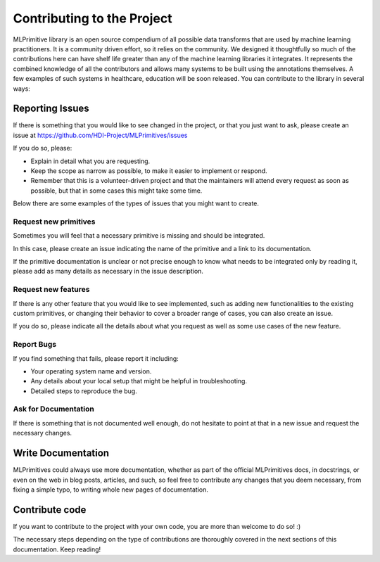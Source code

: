 Contributing to the Project
===========================

MLPrimitive library is an open source compendium of all possible data transforms that are used by
machine learning practitioners. It is a community driven effort, so it relies on the community.
We designed it thoughtfully so much of the contributions here can have shelf life greater than
any of the machine learning libraries it integrates. It represents the combined knowledge of all
the contributors and allows many systems to be built using the annotations themselves. A few
examples of such systems in healthcare, education will be soon released. You can contribute to
the library in several ways:

Reporting Issues
----------------

If there is something that you would like to see changed in the project, or that you just want
to ask, please create an issue at https://github.com/HDI-Project/MLPrimitives/issues

If you do so, please:

* Explain in detail what you are requesting.
* Keep the scope as narrow as possible, to make it easier to implement or respond.
* Remember that this is a volunteer-driven project and that the maintainers will attend every
  request as soon as possible, but that in some cases this might take some time.

Below there are some examples of the types of issues that you might want to create.

Request new primitives
~~~~~~~~~~~~~~~~~~~~~~

Sometimes you will feel that a necessary primitive is missing and should be integrated.

In this case, please create an issue indicating the name of the primitive and a link to
its documentation.

If the primitive documentation is unclear or not precise enough to know what needs to be
integrated only by reading it, please add as many details as necessary in the issue description.

Request new features
~~~~~~~~~~~~~~~~~~~~

If there is any other feature that you would like to see implemented, such as adding new
functionalities to the existing custom primitives, or changing their behavior to cover
a broader range of cases, you can also create an issue.

If you do so, please indicate all the details about what you request as well as some use
cases of the new feature.

Report Bugs
~~~~~~~~~~~

If you find something that fails, please report it including:

* Your operating system name and version.
* Any details about your local setup that might be helpful in troubleshooting.
* Detailed steps to reproduce the bug.

Ask for Documentation
~~~~~~~~~~~~~~~~~~~~~

If there is something that is not documented well enough, do not hesitate to point at that
in a new issue and request the necessary changes.

Write Documentation
-------------------

MLPrimitives could always use more documentation, whether as part of the official MLPrimitives
docs, in docstrings, or even on the web in blog posts, articles, and such, so feel free to
contribute any changes that you deem necessary, from fixing a simple typo, to writing whole
new pages of documentation.

Contribute code
---------------

If you want to contribute to the project with your own code, you are more than welcome
to do so! :)

The necessary steps depending on the type of contributions are thoroughly covered in the next
sections of this documentation. Keep reading!
